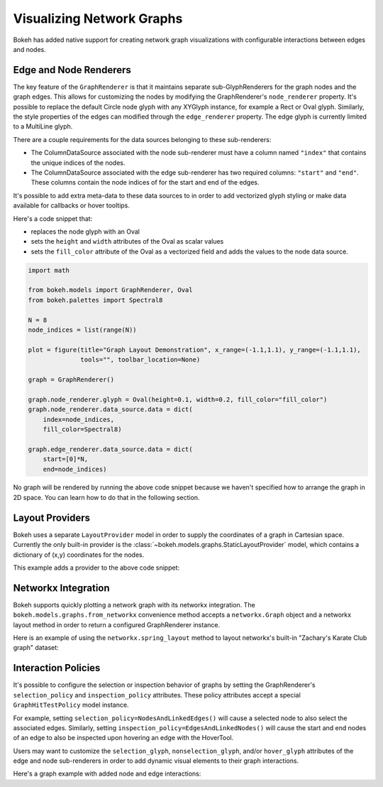 .. _userguide_graph:

Visualizing Network Graphs
==========================

Bokeh has added native support for creating network graph visualizations with
configurable interactions between edges and nodes.

Edge and Node Renderers
-----------------------

The key feature of the ``GraphRenderer`` is that it maintains separate
sub-GlyphRenderers for the graph nodes and the graph edges. This allows for
customizing the nodes by modifying the GraphRenderer's ``node_renderer``
property. It's possible to replace the default Circle node glyph with any
XYGlyph instance, for example a Rect or Oval glyph. Similarly, the style
properties of the edges can modified through the ``edge_renderer`` property.
The edge glyph is currently limited to a MultiLine glyph.

There are a couple requirements for the data sources belonging to these
sub-renderers:

- The ColumnDataSource associated with the node sub-renderer must have a column
  named ``"index"`` that contains the unique indices of the nodes.
- The ColumnDataSource associated with the edge sub-renderer has two required
  columns: ``"start"`` and ``"end"``. These columns contain the node indices of
  for the start and end of the edges.

It's possible to add extra meta-data to these data sources to in order to
add vectorized glyph styling or make data available for callbacks or hover
tooltips.

Here's a code snippet that:

- replaces the node glyph with an Oval
- sets the ``height`` and ``width`` attributes of the Oval as scalar values
- sets the ``fill_color`` attribute of the Oval as a vectorized field and adds
  the values to the node data source.

.. code-block:: python

    import math

    from bokeh.models import GraphRenderer, Oval
    from bokeh.palettes import Spectral8

    N = 8
    node_indices = list(range(N))

    plot = figure(title="Graph Layout Demonstration", x_range=(-1.1,1.1), y_range=(-1.1,1.1),
                  tools="", toolbar_location=None)

    graph = GraphRenderer()

    graph.node_renderer.glyph = Oval(height=0.1, width=0.2, fill_color="fill_color")
    graph.node_renderer.data_source.data = dict(
        index=node_indices,
        fill_color=Spectral8)

    graph.edge_renderer.data_source.data = dict(
        start=[0]*N,
        end=node_indices)


No graph will be rendered by running the above code snippet because we haven't
specified how to arrange the graph in 2D space. You can learn how to do that
in the following section.

Layout Providers
----------------

Bokeh uses a separate ``LayoutProvider`` model in order to supply the coordinates
of a graph in Cartesian space. Currently the only built-in provider is the
:class:`~bokeh.models.graphs.StaticLayoutProvider` model, which contains a
dictionary of (x,y) coordinates for the nodes.

This example adds a provider to the above code snippet:

.. bokeh-plot:: docs/user_guide/examples/graph_customize.py
    :source-position: above

Networkx Integration
--------------------

Bokeh supports quickly plotting a network graph with its networkx integration.
The ``bokeh.models.graphs.from_networkx`` convenience method accepts a
``networkx.Graph`` object and a networkx layout method in order to return a
configured GraphRenderer instance.

Here is an example of using the ``networkx.spring_layout`` method to
layout networkx's built-in "Zachary's Karate Club graph" dataset:

.. bokeh-plot:: docs/user_guide/examples/graph_networkx.py
    :source-position: above

Interaction Policies
--------------------

It's possible to configure the selection or inspection behavior of graphs by
setting the GraphRenderer's ``selection_policy`` and ``inspection_policy``
attributes. These policy attributes accept a special ``GraphHitTestPolicy``
model instance.

For example, setting ``selection_policy=NodesAndLinkedEdges()`` will cause
a selected node to also select the associated edges. Similarly, setting
``inspection_policy=EdgesAndLinkedNodes()`` will cause the start and end nodes
of an edge to also be inspected upon hovering an edge with the HoverTool.

Users may want to customize the ``selection_glyph``, ``nonselection_glyph``,
and/or ``hover_glyph`` attributes of the edge and node sub-renderers in order
to add dynamic visual elements to their graph interactions.

Here's a graph example with added node and edge interactions:

.. bokeh-plot:: docs/user_guide/examples/graph_interaction.py
    :source-position: above
